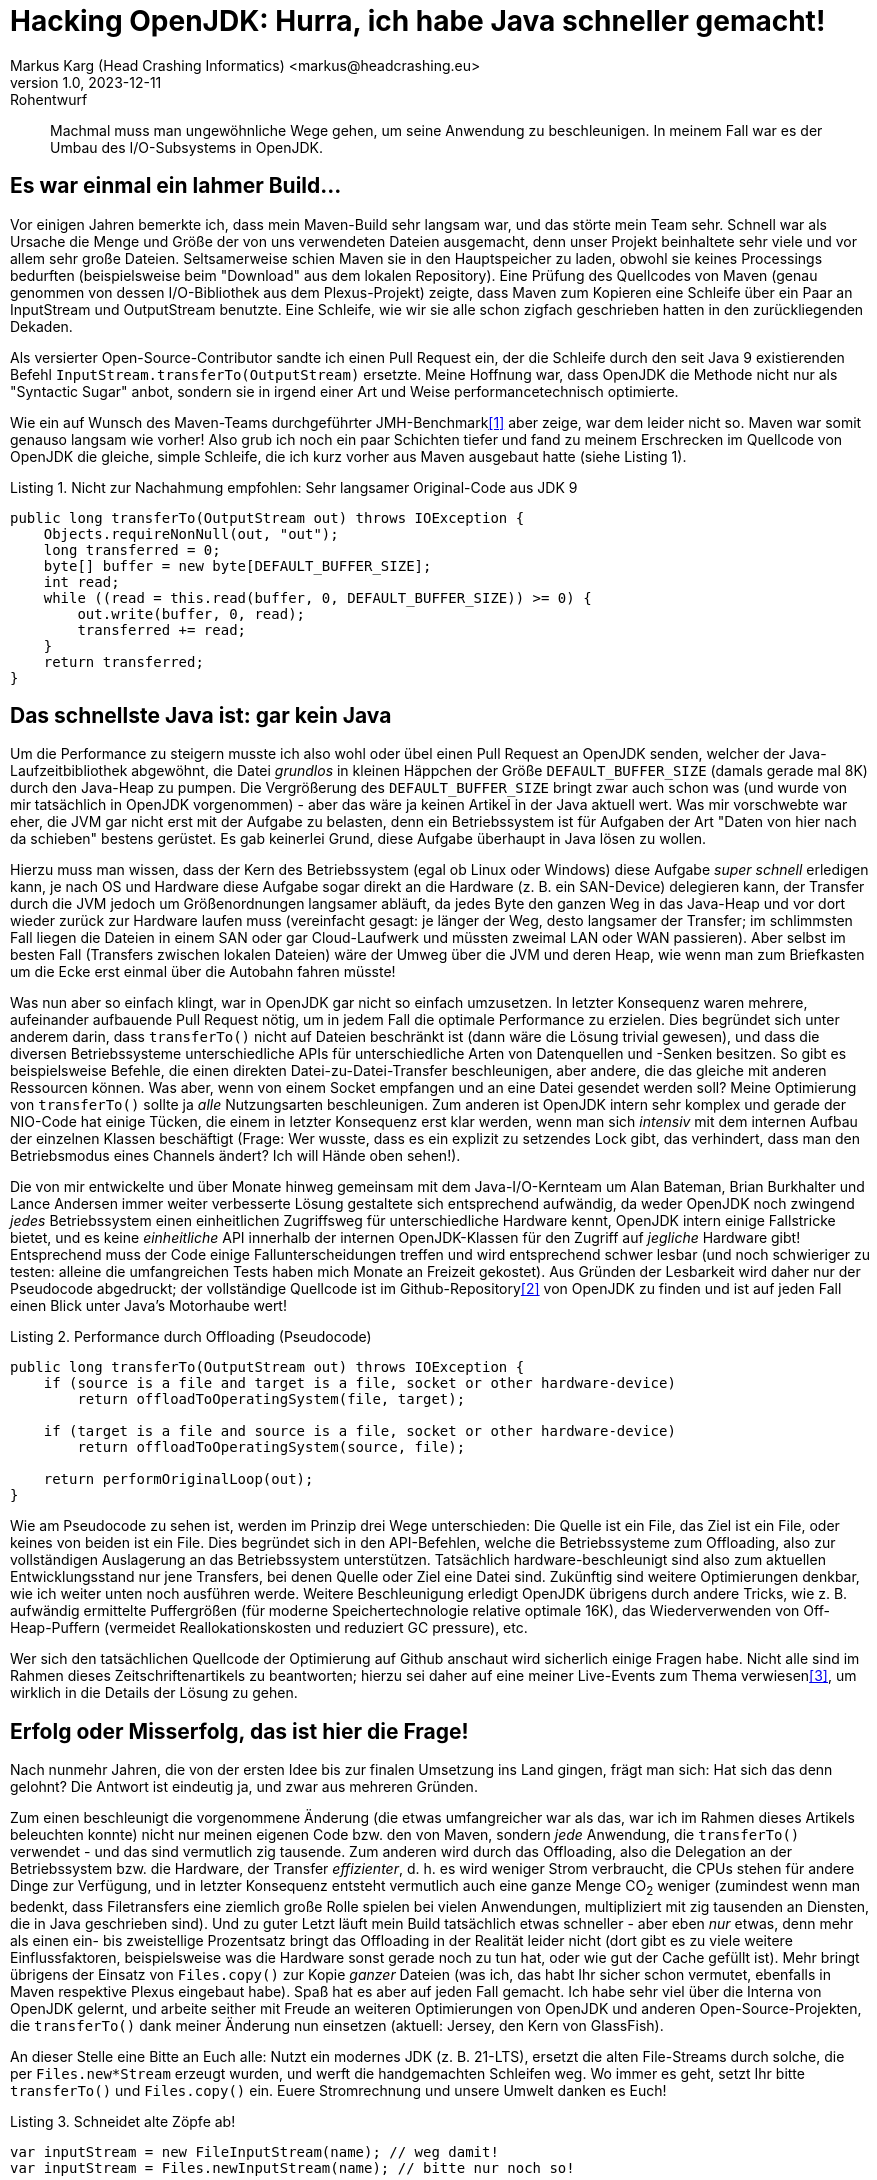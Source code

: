 = Hacking OpenJDK: Hurra, ich habe Java schneller gemacht!
Markus Karg (Head Crashing Informatics) <markus@headcrashing.eu>
v1.0, 2023-12-11: Rohentwurf

// Die folgenden Attribute darfst Du NICHT verändern:
:doctype: article
:table-caption: Tabelle
:listing-caption: Listing
:figure-caption: Abbildung
:source-language: java
:source-indent: no
:source-highlighter: rouge
:reproducible:

// Die folgenden Attribute darfst Du gerne anpassen:
:imagesdir: .

[abstract]
Machmal muss man ungewöhnliche Wege gehen, um seine Anwendung zu beschleunigen. In meinem Fall war es der Umbau des I/O-Subsystems in OpenJDK.


== Es war einmal ein lahmer Build…

Vor einigen Jahren bemerkte ich, dass mein Maven-Build sehr langsam war, und das störte mein Team sehr. Schnell war als Ursache die Menge und Größe der von uns verwendeten Dateien ausgemacht, denn unser Projekt beinhaltete sehr viele und vor allem sehr große Dateien. Seltsamerweise schien Maven sie in den Hauptspeicher zu laden, obwohl sie keines Processings bedurften (beispielsweise beim "Download" aus dem lokalen Repository). Eine Prüfung des Quellcodes von Maven (genau genommen von dessen I/O-Bibliothek aus dem Plexus-Projekt) zeigte, dass Maven zum Kopieren eine Schleife über ein Paar an InputStream und OutputStream benutzte. Eine Schleife, wie wir sie alle schon zigfach geschrieben hatten in den zurückliegenden Dekaden.

Als versierter Open-Source-Contributor sandte ich einen Pull Request ein, der die Schleife durch den seit Java 9 existierenden Befehl `InputStream.transferTo(OutputStream)` ersetzte. Meine Hoffnung war, dass OpenJDK die Methode nicht nur als "Syntactic Sugar" anbot, sondern sie in irgend einer Art und Weise performancetechnisch optimierte.

Wie ein auf Wunsch des Maven-Teams durchgeführter JMH-Benchmark<<JMH>> aber zeige, war dem leider nicht so. Maven war somit genauso langsam wie vorher! Also grub ich noch ein paar Schichten tiefer und fand zu meinem Erschrecken im Quellcode von OpenJDK die gleiche, simple Schleife, die ich kurz vorher aus Maven ausgebaut hatte (siehe Listing 1).

.Nicht zur Nachahmung empfohlen: Sehr langsamer Original-Code aus JDK 9
----
public long transferTo(OutputStream out) throws IOException {
    Objects.requireNonNull(out, "out");
    long transferred = 0;
    byte[] buffer = new byte[DEFAULT_BUFFER_SIZE];
    int read;
    while ((read = this.read(buffer, 0, DEFAULT_BUFFER_SIZE)) >= 0) {
        out.write(buffer, 0, read);
        transferred += read;
    }
    return transferred;
}
----


== Das schnellste Java ist: gar kein Java

Um die Performance zu steigern musste ich also wohl oder übel einen Pull Request an OpenJDK senden, welcher der Java-Laufzeitbibliothek abgewöhnt, die Datei _grundlos_ in kleinen Häppchen der Größe `DEFAULT_BUFFER_SIZE` (damals gerade mal 8K) durch den Java-Heap zu pumpen. Die Vergrößerung des `DEFAULT_BUFFER_SIZE` bringt zwar auch schon was (und wurde von mir tatsächlich in OpenJDK vorgenommen) - aber das wäre ja keinen Artikel in der Java aktuell wert. Was mir vorschwebte war eher, die JVM gar nicht erst mit der Aufgabe zu belasten, denn ein Betriebssystem ist für Aufgaben der Art "Daten von hier nach da schieben" bestens gerüstet. Es gab keinerlei Grund, diese Aufgabe überhaupt in Java lösen zu wollen.

Hierzu muss man wissen, dass der Kern des Betriebssystem (egal ob Linux oder Windows) diese Aufgabe _super schnell_ erledigen kann, je nach OS und Hardware diese Aufgabe sogar direkt an die Hardware (z. B. ein SAN-Device) delegieren kann, der Transfer durch die JVM jedoch um Größenordnungen langsamer abläuft, da jedes Byte den ganzen Weg in das Java-Heap und vor dort wieder zurück zur Hardware laufen muss (vereinfacht gesagt: je länger der Weg, desto langsamer der Transfer; im schlimmsten Fall liegen die Dateien in einem SAN oder gar Cloud-Laufwerk und müssten zweimal LAN oder WAN passieren). Aber selbst im besten Fall (Transfers zwischen lokalen Dateien) wäre der Umweg über die JVM und deren Heap, wie wenn man zum Briefkasten um die Ecke erst einmal über die Autobahn fahren müsste!

Was nun aber so einfach klingt, war in OpenJDK gar nicht so einfach umzusetzen. In letzter Konsequenz waren mehrere, aufeinander aufbauende Pull Request nötig, um in jedem Fall die optimale Performance zu erzielen. Dies begründet sich unter anderem darin, dass `transferTo()` nicht auf Dateien beschränkt ist (dann wäre die Lösung trivial gewesen), und dass die diversen Betriebssysteme unterschiedliche APIs für unterschiedliche Arten von Datenquellen und -Senken besitzen. So gibt es beispielsweise Befehle, die einen direkten Datei-zu-Datei-Transfer beschleunigen, aber andere, die das gleiche mit anderen Ressourcen können. Was aber, wenn von einem Socket empfangen und an eine Datei gesendet werden soll? Meine Optimierung von `transferTo()` sollte ja _alle_ Nutzungsarten beschleunigen. Zum anderen ist OpenJDK intern sehr komplex und gerade der NIO-Code hat einige Tücken, die einem in letzter Konsequenz erst klar werden, wenn man sich _intensiv_ mit dem internen Aufbau der einzelnen Klassen beschäftigt (Frage: Wer wusste, dass es ein explizit zu setzendes Lock gibt, das verhindert, dass man den Betriebsmodus eines Channels ändert? Ich will Hände oben sehen!).

Die von mir entwickelte und über Monate hinweg gemeinsam mit dem Java-I/O-Kernteam um Alan Bateman, Brian Burkhalter und Lance Andersen immer weiter verbesserte Lösung gestaltete sich entsprechend aufwändig, da weder OpenJDK noch zwingend _jedes_ Betriebssystem einen einheitlichen Zugriffsweg für unterschiedliche Hardware kennt, OpenJDK intern einige Fallstricke bietet, und es keine _einheitliche_ API innerhalb der internen OpenJDK-Klassen für den Zugriff auf _jegliche_ Hardware gibt! Entsprechend muss der Code einige Fallunterscheidungen treffen und wird entsprechend schwer lesbar (und noch schwieriger zu testen: alleine die umfangreichen Tests haben mich Monate an Freizeit gekostet). Aus Gründen der Lesbarkeit wird daher nur der Pseudocode abgedruckt; der vollständige Quellcode ist im Github-Repository<<TransferTo>> von OpenJDK zu finden und ist auf jeden Fall einen Blick unter Java's Motorhaube wert!

.Performance durch Offloading (Pseudocode)
----
public long transferTo(OutputStream out) throws IOException {
    if (source is a file and target is a file, socket or other hardware-device)
        return offloadToOperatingSystem(file, target);

    if (target is a file and source is a file, socket or other hardware-device)
        return offloadToOperatingSystem(source, file);

    return performOriginalLoop(out);
}
----


Wie am Pseudocode zu sehen ist, werden im Prinzip drei Wege unterschieden: Die Quelle ist ein File, das Ziel ist ein File, oder keines von beiden ist ein File. Dies begründet sich in den API-Befehlen, welche die Betriebssysteme zum Offloading, also zur vollständigen Auslagerung an das Betriebssystem unterstützen. Tatsächlich hardware-beschleunigt sind also zum aktuellen Entwicklungsstand nur jene Transfers, bei denen Quelle oder Ziel eine Datei sind. Zukünftig sind weitere Optimierungen denkbar, wie ich weiter unten noch ausführen werde. Weitere Beschleunigung erledigt OpenJDK übrigens durch andere Tricks, wie z. B. aufwändig ermittelte Puffergrößen (für moderne Speichertechnologie relative optimale 16K), das Wiederverwenden von Off-Heap-Puffern (vermeidet Reallokationskosten und reduziert GC pressure), etc.

Wer sich den tatsächlichen Quellcode der Optimierung auf Github anschaut wird sicherlich einige Fragen habe. Nicht alle sind im Rahmen dieses Zeitschriftenartikels zu beantworten; hierzu sei daher auf eine meiner Live-Events zum Thema verwiesen<<JugCh>>, um wirklich in die Details der Lösung zu gehen.


== Erfolg oder Misserfolg, das ist hier die Frage!

Nach nunmehr Jahren, die von der ersten Idee bis zur finalen Umsetzung ins Land gingen, frägt man sich: Hat sich das denn gelohnt? Die Antwort ist eindeutig ja, und zwar aus mehreren Gründen.

Zum einen beschleunigt die vorgenommene Änderung (die etwas umfangreicher war als das, war ich im Rahmen dieses Artikels beleuchten konnte) nicht nur meinen eigenen Code bzw. den von Maven, sondern _jede_ Anwendung, die `transferTo()` verwendet - und das sind vermutlich zig tausende. Zum anderen wird durch das Offloading, also die Delegation an der Betriebssystem bzw. die Hardware, der Transfer _effizienter_, d. h. es wird weniger Strom verbraucht, die CPUs stehen für andere Dinge zur Verfügung, und in letzter Konsequenz entsteht vermutlich auch eine ganze Menge CO~2~ weniger (zumindest wenn man bedenkt, dass Filetransfers eine ziemlich große Rolle spielen bei vielen Anwendungen, multipliziert mit zig tausenden an Diensten, die in Java geschrieben sind). Und zu guter Letzt läuft mein Build tatsächlich etwas schneller - aber eben _nur_ etwas, denn mehr als einen ein- bis zweistellige Prozentsatz bringt das Offloading in der Realität leider nicht (dort gibt es zu viele weitere Einflussfaktoren, beispielsweise was die Hardware sonst gerade noch zu tun hat, oder wie gut der Cache gefüllt ist). Mehr bringt übrigens der Einsatz von `Files.copy()` zur Kopie _ganzer_ Dateien (was ich, das habt Ihr sicher schon vermutet, ebenfalls in Maven respektive Plexus eingebaut habe). Spaß hat es aber auf jeden Fall gemacht. Ich habe sehr viel über die Interna von OpenJDK gelernt, und arbeite seither mit Freude an weiteren Optimierungen von OpenJDK und anderen Open-Source-Projekten, die `transferTo()` dank meiner Änderung nun einsetzen (aktuell: Jersey, den Kern von GlassFish).

An dieser Stelle eine Bitte an Euch alle: Nutzt ein modernes JDK (z. B. 21-LTS), ersetzt die alten File-Streams durch solche, die per `Files.new*Stream` erzeugt wurden, und werft die handgemachten Schleifen weg. Wo immer es geht, setzt Ihr bitte `transferTo()` und `Files.copy()` ein. Euere Stromrechnung und unsere Umwelt danken es Euch!

.Schneidet alte Zöpfe ab!
----
var inputStream = new FileInputStream(name); // weg damit!
var inputStream = Files.newInputStream(name); // bitte nur noch so!
----


== Und wie geht's nun weiter?

Natürlich ist an dieser Stelle längst nicht Schluss. OpenJDK bietet noch viel Luft nach oben für weitere Optimierungen! Ich möchte die Effizienz zukünftig noch weiter erhöhen und habe mir da schon eine Liste gemacht…:
* Ein PR für die Beschleunigung weiterer Quelle-/Ziel-Paare liegt bereits vor.
* Es wäre sinnvoll, die Beschleunigung auch dann zu erhalten, wenn die _alte_ I/O-API (`new FileInputStream()`) benutzt wird.
* Der Code sollte definitiv besser lesbar sein.
* Nach `InputStream` wartet die Klasse `Reader` auf mich, die potenziell das gleich Problem hat: Sie macht eine Schleife über einen Puffer im Heap!

Wie Ihr seht, ist es also gar nicht so schwer (und schon gar nicht unmöglich) als "Außenstehender" an OpenJDK mitzuarbeiten. Ich würde mich freuen, wenn Ihr diesen Artikel als Inspiration nehmt, um eigene Optimierungen an der Java-Laufzeitbibliothek vorzunehmen. Wenn Ihr dazu Fragen habt, wendet Euch gerne an mich! Weitere Infos dazu findet Ihr auch auf meinem Youtube-Kanal<<Youtube>>.


[bibliography]
== Quellen

- [[[JMH,1]]] Java Microbenchmark Harness: link:https://github.com/openjdk/jmh/[]
- [[[TransferTo,2]]] Quellcode der finalen Lösung: link:[https://github.com/openjdk/jdk22/blob/9f0469b94a97886e4ac0ee6cb870763430a1e487/src/java.base/share/classes/sun/nio/ch/ChannelInputStream.java#L224]
- [[[JugCh,3]]] Live-Mitschnitt eines Online-Events: link:[https://youtu.be/fga97dXb9G8]
- [[[Youtube,4]]] Videos zu meinen Open-Source-Contributions: link:[https://www.youtube.com/@headcrashing]


== Über den Autor

Markus Karg ist Entwicklungsleiter eines mittelständischen Softwarehauses sowie Autor, Konferenzsprecher und Consultant. Der passionierte Open-Source-Contributor ist Co-Autor der JAX-RS-Spezifikation und optimiert seit einigen Jahren leidenschaftlich die Performance der Java-Laufzeitbibliothek.
